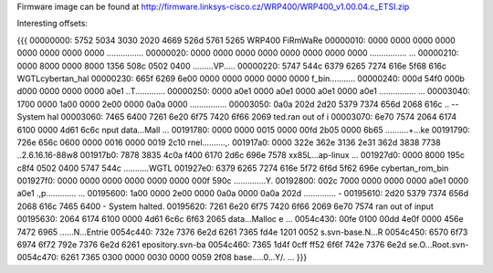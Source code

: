 Firmware image can be found at http://firmware.linksys-cisco.cz/WRP400/WRP400_v1.00.04.c_ETSI.zip

Interesting offsets:

{{{
00000000: 5752 5034 3030 2020 4669 526d 5761 5265  WRP400  FiRmWaRe
00000010: 0000 0000 0000 0000 0000 0000 0000 0000  ................
00000020: 0000 0000 0000 0000 0000 0000 0000 0000  ................
...
00000210: 0000 8000 0000 8000 1356 508c 0502 0400  .........VP.....
00000220: 5747 544c 6379 6265 7274 616e 5f68 616c  WGTLcybertan_hal
00000230: 665f 6269 6e00 0000 0000 0000 0000 0000  f_bin...........
00000240: 000d 54f0 000b d000 0000 0000 0000 a0e1  ..T.............
00000250: 0000 a0e1 0000 a0e1 0000 a0e1 0000 a0e1  ................
...
00003040: 1700 0000 1a00 0000 2e00 0000 0a0a 0000  ................
00003050: 0a0a 202d 2d20 5379 7374 656d 2068 616c  .. -- System hal
00003060: 7465 6400 7261 6e20 6f75 7420 6f66 2069  ted.ran out of i
00003070: 6e70 7574 2064 6174 6100 0000 4d61 6c6c  nput data...Mall
...
00191780: 0000 0000 0015 0000 00fd 2b05 0000 6b65  ..........+...ke
00191790: 726e 656c 0600 0000 0016 0000 0019 2c10  rnel..........,.
001917a0: 0000 322e 362e 3136 2e31 362d 3838 7738  ..2.6.16.16-88w8
001917b0: 7878 3835 4c0a f400 6170 2d6c 696e 7578  xx85L...ap-linux
...
001927d0: 0000 8000 195c c8f4 0502 0400 5747 544c  .....\......WGTL
001927e0: 6379 6265 7274 616e 5f72 6f6d 5f62 696e  cybertan_rom_bin
001927f0: 0000 0000 0000 0000 0000 0000 000f 590c  ..............Y.
00192800: 002c 7000 0000 0000 0000 a0e1 0000 a0e1  .,p.............
...
00195600: 1a00 0000 2e00 0000 0a0a 0000 0a0a 202d  .............. -
00195610: 2d20 5379 7374 656d 2068 616c 7465 6400  - System halted.
00195620: 7261 6e20 6f75 7420 6f66 2069 6e70 7574  ran out of input
00195630: 2064 6174 6100 0000 4d61 6c6c 6f63 2065   data...Malloc e
...
0054c430: 00fe 0100 00dd 4e0f 0000 456e 7472 6965  ......N...Entrie
0054c440: 732e 7376 6e2d 6261 7365 fd4e 1201 0052  s.svn-base.N...R
0054c450: 6570 6f73 6974 6f72 792e 7376 6e2d 6261  epository.svn-ba
0054c460: 7365 1d4f 0cff ff52 6f6f 742e 7376 6e2d  se.O...Root.svn-
0054c470: 6261 7365 0300 0000 0030 0000 0059 2f08  base.....0...Y/.
...
}}}
